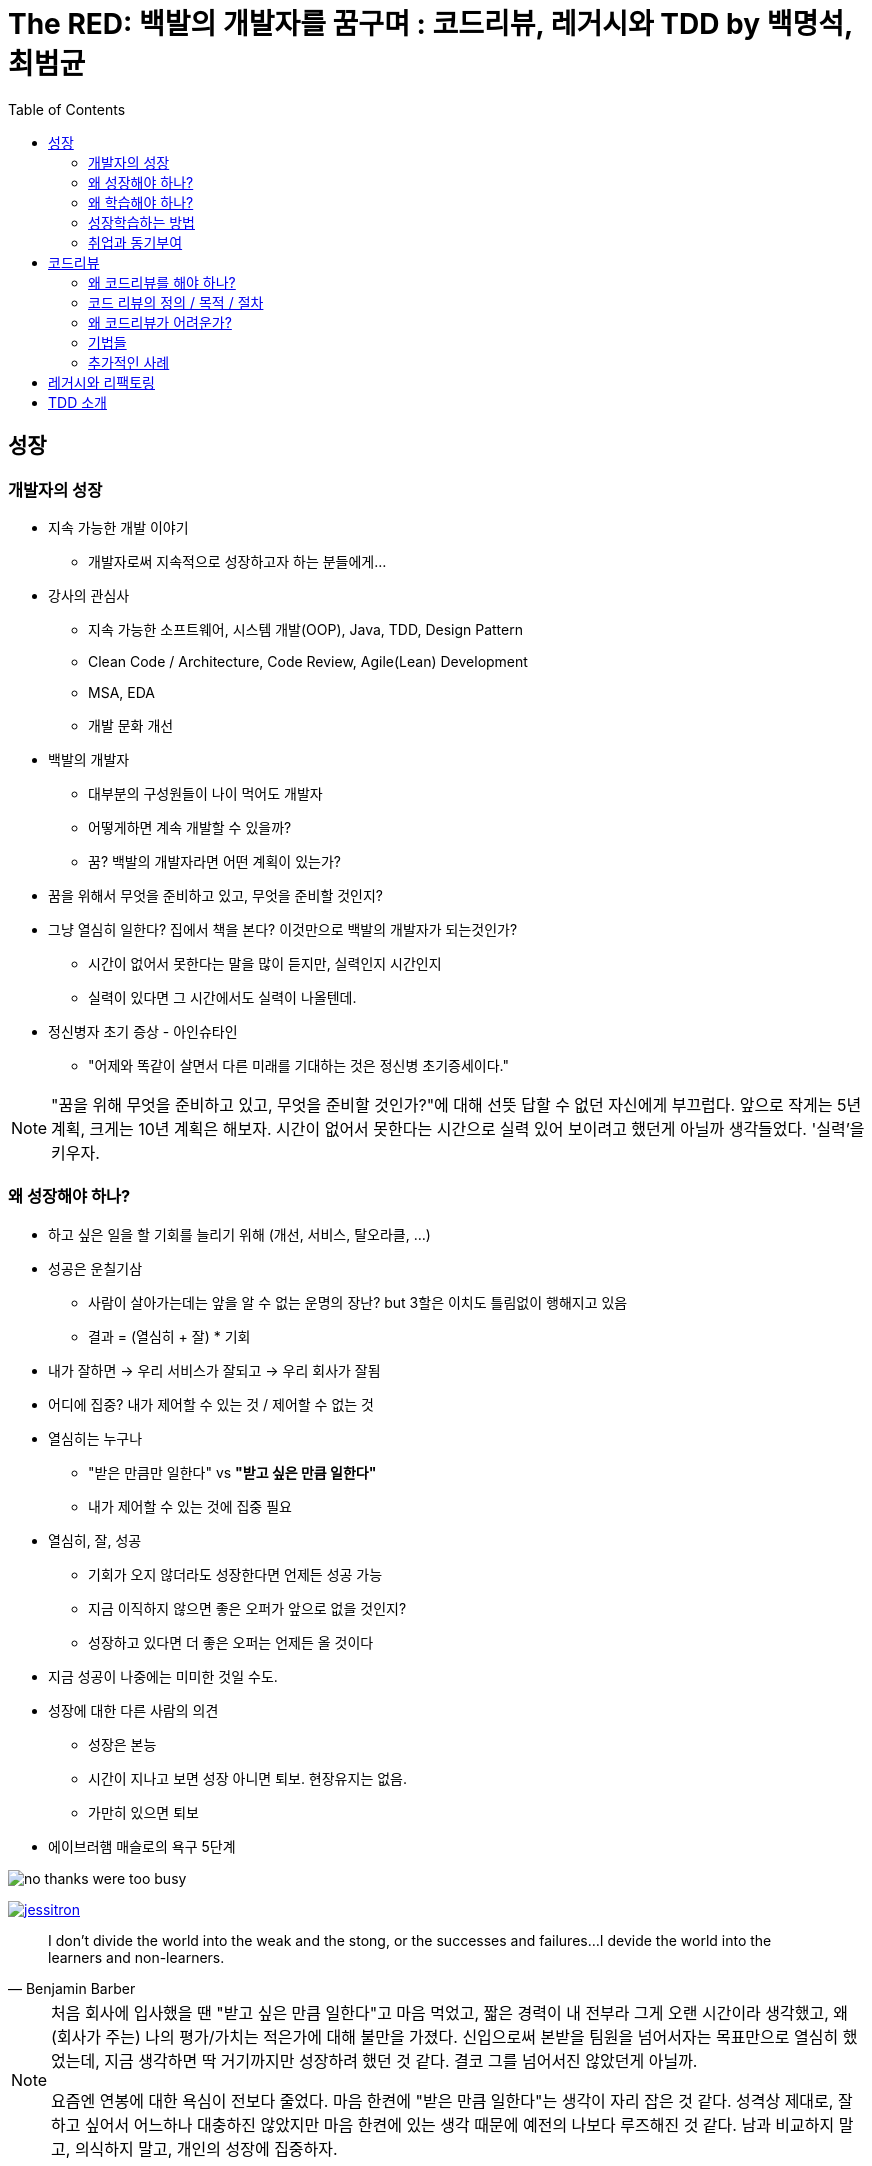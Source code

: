 = The RED: 백발의 개발자를 꿈구며 : 코드리뷰, 레거시와 TDD by 백명석, 최범균
:toc:

== 성장

=== 개발자의 성장

* 지속 가능한 개발 이야기
** 개발자로써 지속적으로 성장하고자 하는 분들에게...
* 강사의 관심사
** 지속 가능한 소프트웨어, 시스템 개발(OOP), Java, TDD, Design Pattern
** Clean Code / Architecture, Code Review, Agile(Lean) Development
** MSA, EDA
** 개발 문화 개선
* 백발의 개발자
** 대부분의 구성원들이 나이 먹어도 개발자
** 어떻게하면 계속 개발할 수 있을까?
** 꿈? 백발의 개발자라면 어떤 계획이 있는가?
* 꿈을 위해서 무엇을 준비하고 있고, 무엇을 준비할 것인지?
* 그냥 열심히 일한다? 집에서 책을 본다? 이것만으로 백발의 개발자가 되는것인가?
** 시간이 없어서 못한다는 말을 많이 듣지만, 실력인지 시간인지 
** 실력이 있다면 그 시간에서도 실력이 나올텐데.
* 정신병자 초기 증상 - 아인슈타인
** "어제와 똑같이 살면서 다른 미래를 기대하는 것은 정신병 초기증세이다."

[NOTE]
====
"꿈을 위해 무엇을 준비하고 있고, 무엇을 준비할 것인가?"에 대해 선뜻 답할 수 없던 자신에게 부끄럽다. 앞으로 작게는 5년 계획, 크게는 10년 계획은 해보자.
시간이 없어서 못한다는 시간으로 실력 있어 보이려고 했던게 아닐까 생각들었다. '실력'을 키우자.
====

=== 왜 성장해야 하나?

* 하고 싶은 일을 할 기회를 늘리기 위해 (개선, 서비스, 탈오라클, ...)
* 성공은 운칠기삼
** 사람이 살아가는데는 앞을 알 수 없는 운명의 장난? but 3할은 이치도 틀림없이 행해지고 있음
** 결과 = (열심히 + 잘) * 기회
* 내가 잘하면 → 우리 서비스가 잘되고 → 우리 회사가 잘됨
* 어디에 집중? 내가 제어할 수 있는 것 / 제어할 수 없는 것
* 열심히는 누구나
** "받은 만큼만 일한다" vs **"받고 싶은 만큼 일한다"**
** 내가 제어할 수 있는 것에 집중 필요
* 열심히, 잘, 성공
** 기회가 오지 않더라도 성장한다면 언제든 성공 가능
** 지금 이직하지 않으면 좋은 오퍼가 앞으로 없을 것인지?
** 성장하고 있다면 더 좋은 오퍼는 언제든 올 것이다
* 지금 성공이 나중에는 미미한 것일 수도.
* 성장에 대한 다른 사람의 의견
** 성장은 본능
** 시간이 지나고 보면 성장 아니면 퇴보. 현장유지는 없음. 
** 가만히 있으면 퇴보
* 에이브러햄 매슬로의 욕구 5단계

image:no-thanks-were-too-busy.jpeg[]

image:https://martinfowler.com/articles/preparatory-refactoring-example/jessitron.png[link="https://martinfowler.com/articles/preparatory-refactoring-example.html"]

[quote, Benjamin Barber]
____
I don't divide the world into the weak and the stong, or the successes and failures...
I devide the world into the learners and non-learners.
____

[NOTE]
====
처음 회사에 입사했을 땐 "받고 싶은 만큼 일한다"고 마음 먹었고, 짧은 경력이 내 전부라 그게 오랜 시간이라 생각했고, 왜 (회사가 주는) 나의 평가/가치는 적은가에 대해 불만을 가졌다.
신입으로써 본받을 팀원을 넘어서자는 목표만으로 열심히 했었는데, 지금 생각하면 딱 거기까지만 성장하려 했던 것 같다. 결코 그를 넘어서진 않았던게 아닐까.

요즘엔 연봉에 대한 욕심이 전보다 줄었다. 마음 한켠에 "받은 만큼 일한다"는 생각이 자리 잡은 것 같다. 성격상 제대로, 잘하고 싶어서 어느하나 대충하진 않았지만 마음 한켠에 있는 생각 때문에 예전의 나보다 루즈해진 것 같다.
남과 비교하지 말고, 의식하지 말고, 개인의 성장에 집중하자.
====

==== 좋은 리더가 되려면?

* "많은 개발자는 좋은 리더에 대한 갈증을 느끼고, 실제로 좋다고 평가 받는 개발리더가 부족한것 같다. 좋은 개발 리더가 되려면 무엇을 해야 하는가"
* 리더란?
** 내가 잘하는 것이 아님. 그들이 잘하도록 도와줘야 함
* 진도가 잘 안나
* 구성원이 잘하도록 하는게 중
* 채용 여부가 고민되던 직원
** 부족하더라도 잘하도록 도와주고 기다려준다면 성장 가능성
* 리더란?
** 자신의 이익을 얻으면 남들에게 퍼주는 사람
** 선순환? 서로 성장하려는 사람들이 모임
* 구성원들의 모범
** "나도 저분처럼 되고 싶다"
* 개발자의 가장 큰 관심은 성장
** 구성원드링 성장과 경력에 대해서 고민하고 도움을 줘야
** 소통과 인정을 위한 기술 역량
** 지속 가능성
** 개발만 잘하는 것으로 부족...
*** 협업, 코칭, 커리어에도
*** 다음에도 같이 일하고 싶은 사람
* **성장과 성과 사이의 밸런스**
** 성장만 추구하면 오버엔지니어링이나 잘못된 결정을 할 수도
+
(YAGNI: You Ain't Gonna Need It - 지금 만드는 건 나중에 필요 없을꺼야. 필요한 것을 해라)
+
*** 개발자 동기부여 해주겠다고 운영툴을 다양한 언어로 구현한 경우도 있음..
*** 코드리뷰에 잘할수있는 방법을 의견을 제시했더니, 그 과제를 완수하기보단 책을 보고 공부하고 있는...
*** 지금은 동료와 같이 약속된 일정을 준수하는 것이 중요
** 성장과 성과 밸런스가 중요. 항상 업무와 연관지어서 성장해야지, 무관하게 책을보면서 성장하는것은 의미가 없지 않을까.
** 너무 성장만 추구해서 업무시간에 공부만 하는것은 말이 안되고, 리더는 업무에 몰입하고 성과를 내고 성장할 수 있도록 도와주는 것이 리더의 역할

=== 왜 학습해야 하나?

* 소프트웨어 개발업의 속성
** 공부해야하는 것이 계속 변함
** 배운 기술이 사라지는 경우가 많음
** 지속적으로 학습이 필요함
* 예전에 나온 것들도 계속 진화함
** 프로그래밍 언어의 개념이 정립된 시기
*** 1936 Functional
*** 1966 OOP
*** 1968 Structure
* 시간 vs 실력
** 나무에 앉은 새는 가지가 부러질까 두려워하지 않는다. 새는 나무가 아니라 자신의 날개를 믿기 때문이다
*** 개발자도 환경을 탓하기보단 자신의 실력을 쌓는 것이 중요
* 장인정신
** SW 개발의 80% 이상은 동작하고 나서부터 발생
** 진정한 코스트는 유지보수(80%)
** 코드 이해하는데 90%의 시간
** 코드를 읽는데 작성하는 것은 10배의 시간이 소요
* 학교에서는 과제를 내면 끝. 현업은 지속적인 개선, 기능 추가/변경

=== 성장학습하는 방법

* 롤모델
** 되고싶은 개발자 찾기
** 왜 잘하는지 탐구
* 측정하기
** 스스로라도 나를 측정하기. 결과/이유, 측정/개선
** 개발 항목을 주기적으로 측정
* 공유하기
** 개인적인 학습만으로는 성장에 한계
** 상호성장이 중요
** 공유 받는 사람보단 하는 사람이 잘됨
* 강사의 학습 방법
** RSS, News Letter, SNS, Youtube 강연
*** Feedly, Pocket, DEBONthink
** 제목만, 소개까지, 전체, 따라해보기, 책
** 근시일 내 할 일에 깊게 투자
* 소프트웨어 장신 정신
** 특정 기술에 대한 서적
*** 업무를 위해 FW, 언어, ..
*** 당장 업무에 유용하지만 가치는 오래가지 않음
** 특정 개념에 대한 서적
*** 커리어를 진전시킬 떄 필요한 기초를 쌓는 책
*** 새로운 개념, 패러다임, 실행 관례 등
*** 당장 활용하기 어렵고, 제대로 이해하고 습득하는게 긴 시간이 걸림. 기술 배우는 것보다 힘듦
*** TDD, DDD, OOP, FP, NoSQL, DB모델링 등
** 행동 양식에 대한 서적
*** 효율적으로 팀에서 일할 수 있게 안내하거나 일반적인 상황에서 더 나은 프로페셔널이 될 수 있도록 조언
*** 애자일 방법론, 소프트웨어 장인정신, 린 소프트웨어 개발, 심리학, 철학, 경영 등
** 혁명적 서적
*** 일하는 방식이나 개인의 가치관을 바꾸는 책
*** 실용주의 프로그래머, The Mythical Man-Month, Design Pattern(GoF), TDD(Kent Beck), Extreme Programing, Clean Code, Software Craftmanship(피트 맥브린), Refactoring
* 어려운 기술 학습 방법
** 의도적 수련
*** 일, 놀이, 수련의 구분
**** 같은 코드를 정해진 시간동안 매일 리팩토링해보기
**** 같은 장난감 문제 여러번 풀기
*** 고수와 하수를 가르틑 가장 효과적인 인자는 의도적 수련의 양
*** 업무만 열심히해서는 고수가 될 수 없음
*** 전문성 연구에 따르면 한 분야에 세계적 수준의 고수가 되려면 10년의 수렵 필요 or 1만 시간 이상
**** 1만시간 주5일 하루4시간 딱 10년
** shadow coding
*** TDD
** 아는 것, 할수있는 것, 하는 것(능동적인)
*** 일과 후 책 study? 부족
*** 토이 프로젝트
*** study vs 학습

> 클린코드, 클린코더는 SW개발업의 자기계발서 같은 느낌?
> 소프트웨어 장인정신

=== 취업과 동기부여

* 왜 개발자가 되었는지?
* 내가 즐겁게 일하는 것?
* 회사를 다니는 이유?

==== 일의 종류

* Green Field: 아무것도 없는것에서 만드는 것
* Brown Field: 온통 레거시를 개선하는 것
* 다시 만들 때만 나아질 수 있음
** 남이 만든 것을 자신이 만들면 다르게 만드는거지 잘 만드는 것은 아니다
* 일정 vs 품질
** 시험: 시간이 정해져 있음(오버엔지니어링)
** 돌아가게 빠르게 만들어서 검증하고 (지속해야 한다면 빠르게 잘 만드는 것이 기술)
** 모든 경우의 수를 고려해서 철저히 설계하지 말고 (마법의 수정구가 없음)

[NOTE]
====
"모든 경우의 수를 고려해서 철저히 설계하지 말고"라는 말이 혼란을 준다. 빠르게 만드는 것은 잘 만드는 것이라 하고, '빠르고, 잘' 만들어야 한다 하고, ...

'잘' 만든다는 것이 얼마만큼의 예상 가능하고 빠르게 만드는 것인지 아직 경험이 부족한 것 같다.
====

* 열정
** 재미/즐거운일
*** 이직률이 높음
** 가치를 추구
*** 의미 있는 일
*** 열정이 더 높음
** 난관을 만났을 때
* 취업
** 이전 회사의 문제? 이직할 회사에서는 당장에 그 문제가 없지만 생기면?
** 스스로 성장을 못하고 있다면?
* 동기부여
** 외적: 처우개선, (지속가능하지 않음)
** 내적
** 짝코딩, 코드리뷰등으로 공유가 늘어가면 성장, 공유에 열정이 생김
** 스스로 잘안되면 어떻게 해야 하느냐
*** 롤모델 탐구, 멘토링, 노력 vs 욕심
*** 부러워만하면 그건 욕심
* 신뢰와 협업
** 신뢰
*** 신뢰는 믿는 것이 아님
*** 예측 가능성
*** 신뢰가 쌓이면 이견/개선안을 제시할 수도
** 협업/커뮤니케이션
*** 애자일
*** 협력, 협업할 수 있는 역량
*** rnr, 나의 일? 우리회사의 일(kpi)에 좀 더 집중하기

== 코드리뷰

=== 왜 코드리뷰를 해야 하나?

* 대충 안다. 왜 하는지에 대해서 설명해줬으면...
* 시장과 비지니스의 요구사항
** 시장은 VUCA(Volatile, Uncertain, Complex and Ambiguous) 환경
** 사업은 더 빨리, 혁신적으로
** 개발은 더 빠르게, 더 자주, 더 안정적으로 배포해야 함
*** CI/CD에서 문제 없었다고 안정적일 수는 없음
* 배포별 개발 리소스 증가
+ image:https://miro.medium.com/max/1400/1*XnKchZ-i7gbtvaDfQKnmJw.png[]
* 배포횟수의 생산성
+
image:https://miro.medium.com/max/1400/1*3OEgLiNnZ-33MvxO5rZz-g.png[]
* 배포별 라인당 개발 비용
+
image:https://miro.medium.com/max/1400/1*xVjf850sWUaopX8UvWxZ4w.png[]
* 배포별 생산성
+
image:https://miro.medium.com/max/1400/1*f2CcfUVs4L7IJNuiGiEzGw.png[]
+
** 새로운 기능을 추가해야하므로 생선성이 100%
** 시간이 지날수록 기존코드를 읽는데 시간을 소비함
* 
+
image:https://www.sandimetz.com/s/012-designStaminaGraph.gif[]
+
** 시간이 흐르면 누적된 기능의 수
** 좋은설계가 아니라면 시간이 지나면 좋아지지 않고 유지된다
* 설계도 
** 공학의 산출물 = 설계물
** SW 설계도 = 소스코드
* 고칠 수 있어야 소프트웨어
** 배포 전까지 고쳐달라 한다.
* SW 개발의 단순한 진리
** - the only way to go fast, is to go well - Robert C. Martin
*** 어떤 개념을 검증할때까진 빨리갈 수 있다
*** 고필수 있을만큼 빨리해야 하지 않을까?
* 소프트웨어 가치
** 요구사항을 만족한다.
** 소프트해야한다.
* 지속가능한 SW개발
** 개발자를 위한 것이 아님. 사업을 위한 것임
* 소프트웨어 장인정신
** 애자일
** 장인정신
** 코드리뷰

=== 코드 리뷰의 정의 / 목적 / 절차

[quote, wikipedia]
____
코드리뷰는 한명 이상의 사람이 소스코드를 보면서 확인하는 소프트웨어 품질 보증 활동이다. 구현후에 할 수 있고, 구현은 인터럽시키면서 할 수 있다. 코드리뷰를 피어리뷰, 풀리퀘스트, 머지리퀘스트라고도 부른다.
____

* 목적
** 주목적은 품질 문제 검수(버그, 장애)
** 품질 향상
** 배우고, 지식 전파
*** 공유를 통해 역량 증대 및 성장
*** 참여한 모든 사람이 배움의 기회
** 집단 코드 오너쉽 및 결속 증대
*** 내가 하는 일에 관심을 가져주는 것
*** 팀웍
** 개발 문화 개선
** 설계 개선 제안
* 절차
** 저자: 코드 작성/리뷰요청
** 리뷰어: 코드 읽고, 머지 가능한지 결정
** 변경 리스트(코드리뷰): 리뷰시작 전에 작성, 저자가 코드에 대한 일련의 변경에 대해 기술

=== 왜 코드리뷰가 어려운가?

* 저자는 본인이 생각에 멋지다고 생각하는 PR
* 리뷰어는 왜 멋지지 않은지에 대해 작성
* "자신의 기술을 지나지게 과대평가한 조종사들은 모두 죽었다."
* 코드에 대한 비판을 자신에 대한 비판으로 이해
* 코드리뷰는
** 지식/공학적 결정을 공유하는 기회
** 공유를 통해 서로의 지식/경험을 나누며..
** 개인적 공격으로 받아들이면 물거품
* 생각을 글로 전달하느 것이 어려움
* 피드백을 조심히 표현

=== 기법들

* 리뷰어에 모두를 포함하라

[NOTE]
====

====

* 효율적 리뷰 방법
** 리뷰는 즉시 시작
*** 코드리뷰를 높은 우선 순위로
*** 리뷰를 바로 시작하면 선순환됨
*** 리뷰 라운드의 최대 시간은 하루
*** PR의 사이즈와 복잡도가 중요
*** PR 사이즈
** 고수준으로 시작, 저수준으로 내려가라
** 예제코드 제공에 관대해라
** 리뷰의 범위를 존중하라
** 태그 활용
*** 'Nit'

=== 추가적인 사례

== 레거시와 리팩토링

== TDD 소개
